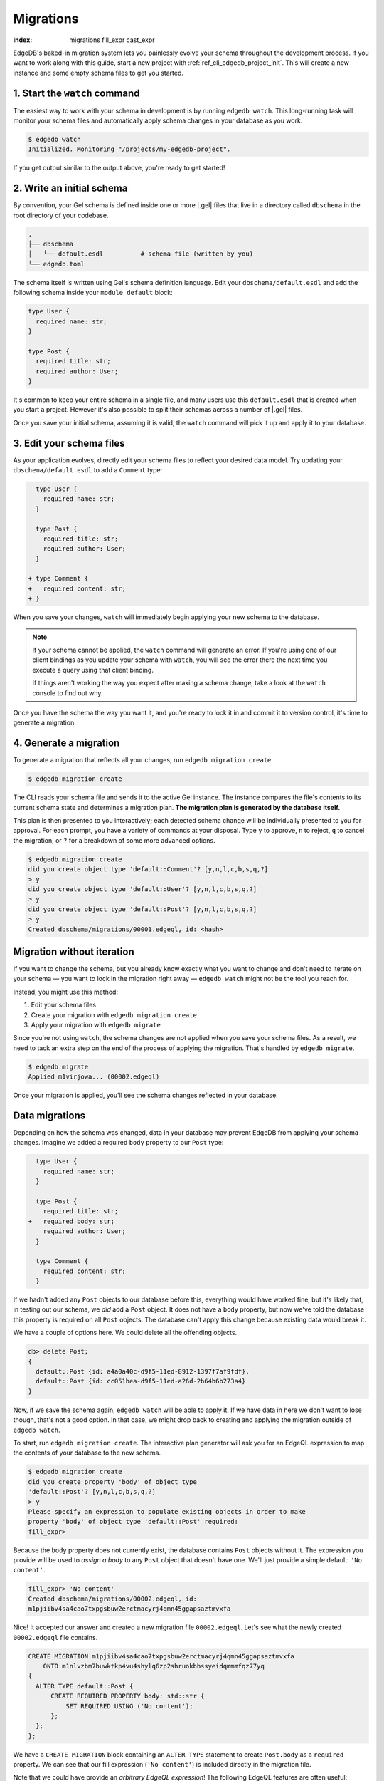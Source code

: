 .. _ref_intro_migrations:

==========
Migrations
==========

:index: migrations fill_expr cast_expr

EdgeDB's baked-in migration system lets you painlessly evolve your schema
throughout the development process. If you want to work along with this guide,
start a new project with :ref:`ref_cli_edgedb_project_init`. This will create a
new instance and some empty schema files to get you started.

.. edb:youtube-embed:: _IUSPBm2xEA


1. Start the ``watch`` command
------------------------------

The easiest way to work with your schema in development is by running ``edgedb
watch``. This long-running task will monitor your schema files and
automatically apply schema changes in your database as you work.

.. code-block:: bash

    $ edgedb watch
    Initialized. Monitoring "/projects/my-edgedb-project".

If you get output similar to the output above, you're ready to get started!


2. Write an initial schema
--------------------------

By convention, your Gel schema is defined inside one or more |.gel|
files that live in a directory called ``dbschema`` in the root directory of
your codebase.

.. code-block::

  .
  ├── dbschema
  │   └── default.esdl          # schema file (written by you)
  └── edgedb.toml

The schema itself is written using Gel's schema definition language. Edit
your ``dbschema/default.esdl`` and add the following schema inside your
``module default`` block:

.. code-block:: sdl

  type User {
    required name: str;
  }

  type Post {
    required title: str;
    required author: User;
  }


It's common to keep your entire schema in a single file, and many users use
this ``default.esdl`` that is created when you start a project. However it's
also possible to split their schemas across a number of |.gel| files.

Once you save your initial schema, assuming it is valid, the ``watch`` command
will pick it up and apply it to your database.


3. Edit your schema files
-------------------------

As your application evolves, directly edit your schema files to reflect your
desired data model. Try updating your ``dbschema/default.esdl`` to add a
``Comment`` type:

.. code-block:: sdl-diff

    type User {
      required name: str;
    }

    type Post {
      required title: str;
      required author: User;
    }

  + type Comment {
  +   required content: str;
  + }

When you save your changes, ``watch`` will immediately begin applying your
new schema to the database.

.. note::

    If your schema cannot be applied, the ``watch`` command will generate an
    error. If you're using one of our client bindings as you update your schema
    with ``watch``, you will see the error there the next time you execute a
    query using that client binding.

    If things aren't working the way you expect after making a schema change,
    take a look at the ``watch`` console to find out why.

Once you have the schema the way you want it, and you're ready to lock it in
and commit it to version control, it's time to generate a migration.


4. Generate a migration
-----------------------

To generate a migration that reflects all your changes, run ``edgedb migration
create``.

.. code-block:: bash

  $ edgedb migration create


The CLI reads your schema file and sends it to the active Gel instance. The
instance compares the file's contents to its current schema state and
determines a migration plan.  **The migration plan is generated by the
database itself.**

This plan is then presented to you interactively; each detected schema change
will be individually presented to you for approval. For each prompt, you have
a variety of commands at your disposal. Type ``y`` to approve, ``n`` to
reject, ``q`` to cancel the migration, or ``?`` for a breakdown of some more
advanced options.

.. code-block:: bash

  $ edgedb migration create
  did you create object type 'default::Comment'? [y,n,l,c,b,s,q,?]
  > y
  did you create object type 'default::User'? [y,n,l,c,b,s,q,?]
  > y
  did you create object type 'default::Post'? [y,n,l,c,b,s,q,?]
  > y
  Created dbschema/migrations/00001.edgeql, id: <hash>


.. _ref_intro_migrations_wo_iteration:

Migration without iteration
---------------------------

If you want to change the schema, but you already know exactly what you want to
change and don't need to iterate on your schema — you want to lock in the
migration right away — ``edgedb watch`` might not be the tool you reach for.

Instead, you might use this method:

1. Edit your schema files
2. Create your migration with ``edgedb migration create``
3. Apply your migration with ``edgedb migrate``

Since you're not using ``watch``, the schema changes are not applied when you
save your schema files. As a result, we need to tack an extra step on the end
of the process of applying the migration. That's handled by ``edgedb migrate``.

.. code-block:: bash

  $ edgedb migrate
  Applied m1virjowa... (00002.edgeql)

Once your migration is applied, you'll see the schema changes reflected in your
database.


Data migrations
---------------

Depending on how the schema was changed, data in your database may prevent
EdgeDB from applying your schema changes. Imagine we added a required ``body``
property to our ``Post`` type:

.. code-block:: sdl-diff

    type User {
      required name: str;
    }

    type Post {
      required title: str;
  +   required body: str;
      required author: User;
    }

    type Comment {
      required content: str;
    }

If we hadn't added any ``Post`` objects to our database before this, everything
would have worked fine, but it's likely that, in testing out our schema, we
*did* add a ``Post`` object. It does not have a ``body`` property, but now
we've told the database this property is required on all ``Post`` objects. The
database can't apply this change because existing data would break it.

We have a couple of options here. We could delete all the offending objects.

.. code-block:: edgeql-repl

    db> delete Post;
    {
      default::Post {id: a4a0a40c-d9f5-11ed-8912-1397f7af9fdf},
      default::Post {id: cc051bea-d9f5-11ed-a26d-2b64b6b273a4}
    }

Now, if we save the schema again, ``edgedb watch`` will be able to apply it. If
we have data in here we don't want to lose though, that's not a good option. In
that case, we might drop back to creating and applying the migration outside of
``edgedb watch``.

To start, run ``edgedb migration create``. The interactive plan generator will
ask you for an EdgeQL expression to map the contents of your database to the
new schema.

.. code-block:: bash

  $ edgedb migration create
  did you create property 'body' of object type
  'default::Post'? [y,n,l,c,b,s,q,?]
  > y
  Please specify an expression to populate existing objects in order to make
  property 'body' of object type 'default::Post' required:
  fill_expr>

Because the ``body`` property does not currently exist, the database contains
``Post`` objects without it. The expression you provide will be used to *assign
a body* to any ``Post`` object that doesn't have one. We'll just provide a
simple default: ``'No content'``.

.. code-block::

  fill_expr> 'No content'
  Created dbschema/migrations/00002.edgeql, id:
  m1pjiibv4sa4cao7txpgsbuw2erctmacyrj4qmn45ggapsaztmvxfa

Nice! It accepted our answer and created a new migration file
``00002.edgeql``. Let's see what the newly created ``00002.edgeql`` file
contains.

.. code-block:: edgeql

    CREATE MIGRATION m1pjiibv4sa4cao7txpgsbuw2erctmacyrj4qmn45ggapsaztmvxfa
        ONTO m1nlvzbm7buwktkp4vu4shylq6zp2shruokbbssyeidqmmmfqz77yq
    {
      ALTER TYPE default::Post {
          CREATE REQUIRED PROPERTY body: std::str {
              SET REQUIRED USING ('No content');
          };
      };
    };

We have a ``CREATE MIGRATION`` block containing an ``ALTER TYPE`` statement to
create ``Post.body`` as a ``required`` property. We can see that our fill
expression (``'No content'``) is included directly in the migration file.

Note that we could have provide an *arbitrary EdgeQL expression*! The
following EdgeQL features are often useful:

.. list-table::

  * - ``assert_exists``
    - This is an "escape hatch" function that tells Gel to assume the input
      has *at least* one element.

      .. code-block::

        fill_expr> assert_exists(.body)

      If you provide a ``fill_expr`` like the one above, you must separately
      ensure that all posts have a ``body`` before executing the migration;
      otherwise it will fail.

  * - ``assert_single``
    - This tells Gel to assume the input has *at most* one element. This
      will throw an error if the argument is a set containing more than one
      element. This is useful is you are changing a property from ``multi`` to
      ``single``.

      .. code-block::

        fill_expr> assert_single(.sheep)

  * - type casts
    - Useful when converting a property to a different type.

      .. code-block::

        cast_expr> <bigint>.xp


Further reading
^^^^^^^^^^^^^^^

- :ref:`Guide to schema migrations <ref_migration_guide>`
- :ref:`Migration tips <ref_migration_tips>`

Further information can be found in the :ref:`CLI
reference <ref_cli_edgedb_migration>` or the `Beta 1 blog post
<https://www.edgedb.com/blog/edgedb-1-0-beta-1-sirius#built-in-database-migrations-in-use>`_,
which describes the design of the migration system.
